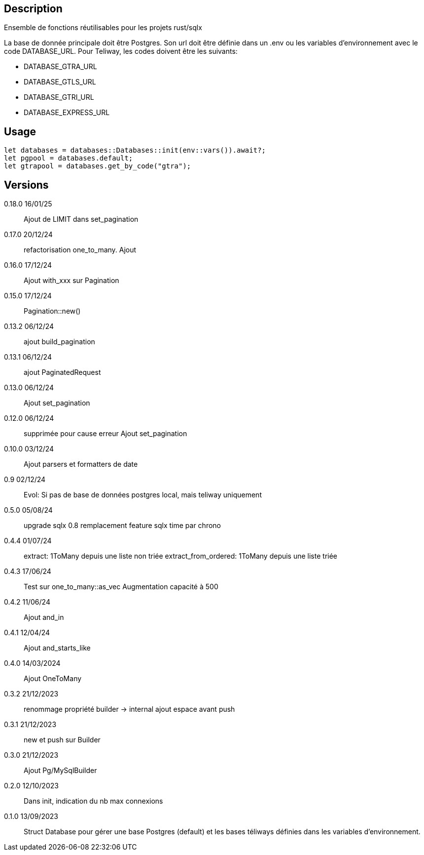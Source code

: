 == Description
Ensemble de fonctions réutilisables pour les projets rust/sqlx

La base de donnée principale doit être Postgres. Son url doit être définie dans un .env ou les variables d'environnement avec le code DATABASE_URL.
Pour Teliway, les codes doivent être les suivants:

- DATABASE_GTRA_URL
- DATABASE_GTLS_URL
- DATABASE_GTRI_URL
- DATABASE_EXPRESS_URL

== Usage
[,rust]
----
let databases = databases::Databases::init(env::vars()).await?;
let pgpool = databases.default;
let gtrapool = databases.get_by_code("gtra");
----

== Versions
0.18.0 16/01/25::
Ajout de LIMIT dans set_pagination

0.17.0 20/12/24::
refactorisation one_to_many. Ajout
0.16.0 17/12/24::
Ajout with_xxx sur Pagination

0.15.0 17/12/24::
Pagination::new()

0.13.2 06/12/24::
ajout build_pagination

0.13.1 06/12/24::
ajout PaginatedRequest

0.13.0 06/12/24::
Ajout set_pagination

0.12.0 06/12/24::
supprimée pour cause erreur
Ajout set_pagination

0.10.0 03/12/24::
Ajout parsers et formatters de date

0.9 02/12/24::
Evol: Si pas de base de données postgres local, mais teliway uniquement

0.5.0 05/08/24::
upgrade sqlx 0.8
remplacement feature sqlx time par chrono

0.4.4 01/07/24::
extract: 1ToMany depuis une liste non triée
extract_from_ordered: 1ToMany depuis une liste triée

0.4.3 17/06/24::
Test sur one_to_many::as_vec
Augmentation capacité à 500

0.4.2 11/06/24::
Ajout and_in

0.4.1 12/04/24::
Ajout and_starts_like

0.4.0 14/03/2024::
Ajout OneToMany

0.3.2 21/12/2023::
renommage propriété builder -> internal
ajout espace avant push

0.3.1 21/12/2023::
new et push sur Builder

0.3.0 21/12/2023::
Ajout Pg/MySqlBuilder

0.2.0 12/10/2023::
Dans init, indication du nb max connexions

0.1.0 13/09/2023::
Struct Database pour gérer une base Postgres (default) et les bases téliways définies dans les variables d'environnement.
